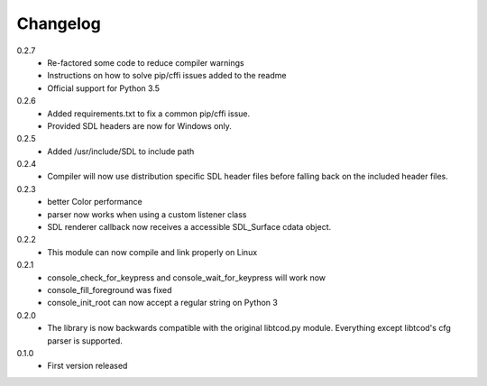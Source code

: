 ===========
 Changelog
===========
0.2.7
 * Re-factored some code to reduce compiler warnings
 * Instructions on how to solve pip/cffi issues added to the readme
 * Official support for Python 3.5
 
0.2.6
 * Added requirements.txt to fix a common pip/cffi issue.
 * Provided SDL headers are now for Windows only.
 
0.2.5
 * Added /usr/include/SDL to include path

0.2.4
 * Compiler will now use distribution specific SDL header files before falling
   back on the included header files.

0.2.3
 * better Color performance
 * parser now works when using a custom listener class
 * SDL renderer callback now receives a accessible SDL_Surface cdata object.

0.2.2
 * This module can now compile and link properly on Linux

0.2.1
 * console_check_for_keypress and console_wait_for_keypress will work now
 * console_fill_foreground was fixed
 * console_init_root can now accept a regular string on Python 3

0.2.0
 * The library is now backwards compatible with the original libtcod.py module.
   Everything except libtcod's cfg parser is supported.

0.1.0
 * First version released
